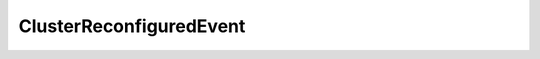 
================================================================================
ClusterReconfiguredEvent
================================================================================


.. describe:: Extends
    
    :py:class:`~pyvisdk.mo.cluster_event.ClusterEvent`
    
.. class:: pyvisdk.do.cluster_reconfigured_event.ClusterReconfiguredEvent
    